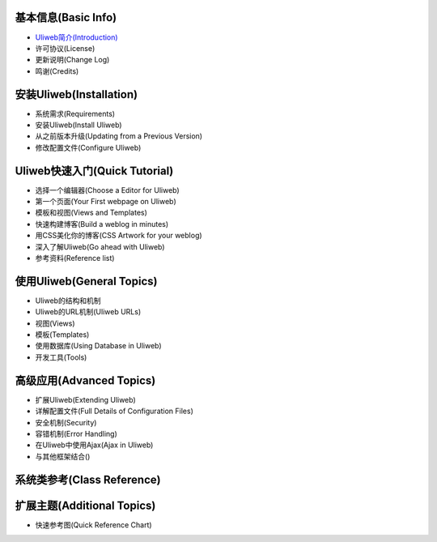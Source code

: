基本信息(Basic Info)
---------------------

* `Uliweb简介(Introduction) <{{= url_for('%s.views.show_document' % request.appname, filename='introduction') }}>`_
* 许可协议(License)
* 更新说明(Change Log)
* 鸣谢(Credits)

安装Uliweb(Installation)
-------------------------

* 系统需求(Requirements)
* 安装Uliweb(Install Uliweb)
* 从之前版本升级(Updating from a Previous Version)
* 修改配置文件(Configure Uliweb)

Uliweb快速入门(Quick Tutorial)
-------------------------------

* 选择一个编辑器(Choose a Editor for Uliweb)
* 第一个页面(Your First webpage on Uliweb)
* 模板和视图(Views and Templates)
* 快速构建博客(Build a weblog in minutes)
* 用CSS美化你的博客(CSS Artwork for your weblog)
* 深入了解Uliweb(Go ahead with Uliweb)
* 参考资料(Reference list)

使用Uliweb(General Topics)
-----------------------------

* Uliweb的结构和机制
* Uliweb的URL机制(Uliweb URLs)
* 视图(Views)
* 模板(Templates)
* 使用数据库(Using Database in Uliweb)
* 开发工具(Tools)

高级应用(Advanced Topics)
-----------------------------

* 扩展Uliweb(Extending Uliweb)
* 详解配置文件(Full Details of Configuration Files)
* 安全机制(Security)
* 容错机制(Error Handling)
* 在Uliweb中使用Ajax(Ajax in Uliweb)
* 与其他框架结合()

系统类参考(Class Reference)
------------------------------

扩展主题(Additional Topics)
-------------------------------

* 快速参考图(Quick Reference Chart)



